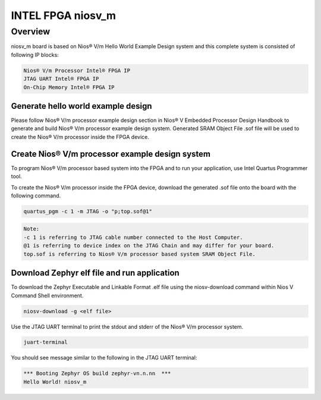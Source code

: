 .. _niosv_m:

INTEL FPGA niosv_m
####################

Overview
********

niosv_m board is based on Nios® V/m Hello World Example Design system and this complete system is consisted of following IP blocks:

.. code-block:: console

	Nios® V/m Processor Intel® FPGA IP
	JTAG UART Intel® FPGA IP
	On-Chip Memory Intel® FPGA IP

Generate hello world example design
===================================

Please follow Nios® V/m processor example design section in Nios® V Embedded Processor Design Handbook to generate and build Nios® V/m processor example design system.
Generated SRAM Object File .sof file will be used to create the Nios® V/m processor inside the FPGA device.

Create Nios® V/m processor example design system
================================================

To program Nios® V/m processor based system into the FPGA and to run your application, use Intel Quartus Programmer tool.

To create the Nios® V/m processor inside the FPGA device, download the generated .sof file onto the board with the following command.

.. code-block:: console

	quartus_pgm -c 1 -m JTAG -o "p;top.sof@1"

.. code-block:: console

	Note:
	-c 1 is referring to JTAG cable number connected to the Host Computer.
	@1 is referring to device index on the JTAG Chain and may differ for your board.
	top.sof is referring to Nios® V/m processor based system SRAM Object File.

Download Zephyr elf file and run application
============================================

To download the Zephyr Executable and Linkable Format .elf file using the niosv-download command within Nios V Command Shell environment.

.. code-block:: console

	niosv-download -g <elf file>

Use the JTAG UART terminal to print the stdout and stderr of the Nios® V/m processor system.

.. code-block:: console

	juart-terminal

You should see message similar to the following in the JTAG UART terminal:

.. code-block:: console

	*** Booting Zephyr OS build zephyr-vn.n.nn  ***
	Hello World! niosv_m
